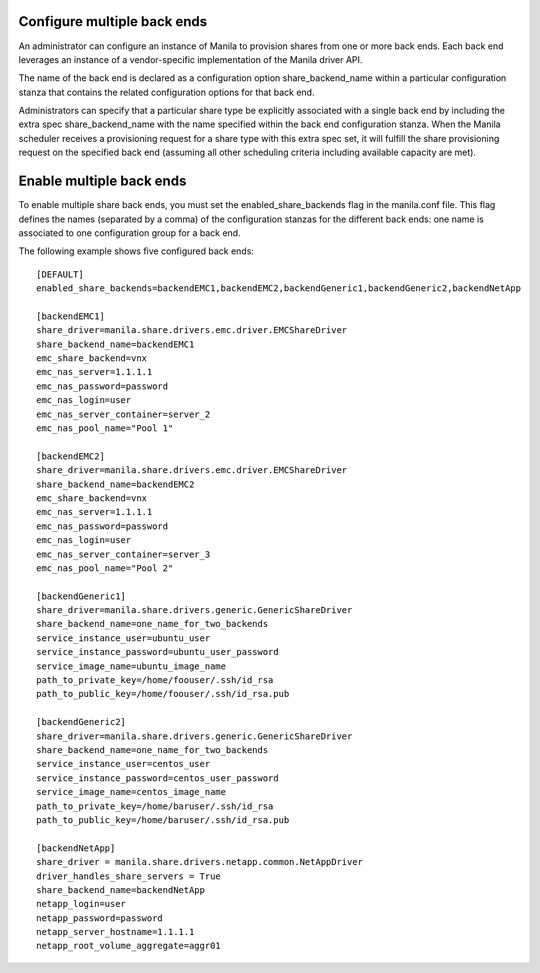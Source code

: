 ..
      Licensed under the Apache License, Version 2.0 (the "License"); you may
      not use this file except in compliance with the License. You may obtain
      a copy of the License at

          http://www.apache.org/licenses/LICENSE-2.0

      Unless required by applicable law or agreed to in writing, software
      distributed under the License is distributed on an "AS IS" BASIS, WITHOUT
      WARRANTIES OR CONDITIONS OF ANY KIND, either express or implied. See the
      License for the specific language governing permissions and limitations
      under the License.

Configure multiple back ends
============================
An administrator can configure an instance of Manila to provision shares from
one or more back ends. Each back end leverages an instance of a vendor-specific
implementation of the Manila driver API.

The name of the back end is declared as a configuration option
share_backend_name within a particular configuration stanza that contains the
related configuration options for that back end.

Administrators can specify that a particular share type be explicitly
associated with a single back end by including the extra spec
share_backend_name with the name specified within the back end configuration
stanza. When the Manila scheduler receives a provisioning request for a share
type with this extra spec set, it will fulfill the share provisioning request
on the specified back end (assuming all other scheduling criteria including
available capacity are met).

Enable multiple back ends
=========================
To enable multiple share back ends, you must set the enabled_share_backends
flag in the manila.conf file. This flag defines the names (separated by a
comma) of the configuration stanzas for the different back ends: one name is
associated to one configuration group for a back end.

The following example shows five configured back ends::

    [DEFAULT]
    enabled_share_backends=backendEMC1,backendEMC2,backendGeneric1,backendGeneric2,backendNetApp

    [backendEMC1]
    share_driver=manila.share.drivers.emc.driver.EMCShareDriver
    share_backend_name=backendEMC1
    emc_share_backend=vnx
    emc_nas_server=1.1.1.1
    emc_nas_password=password
    emc_nas_login=user
    emc_nas_server_container=server_2
    emc_nas_pool_name="Pool 1"

    [backendEMC2]
    share_driver=manila.share.drivers.emc.driver.EMCShareDriver
    share_backend_name=backendEMC2
    emc_share_backend=vnx
    emc_nas_server=1.1.1.1
    emc_nas_password=password
    emc_nas_login=user
    emc_nas_server_container=server_3
    emc_nas_pool_name="Pool 2"

    [backendGeneric1]
    share_driver=manila.share.drivers.generic.GenericShareDriver
    share_backend_name=one_name_for_two_backends
    service_instance_user=ubuntu_user
    service_instance_password=ubuntu_user_password
    service_image_name=ubuntu_image_name
    path_to_private_key=/home/foouser/.ssh/id_rsa
    path_to_public_key=/home/foouser/.ssh/id_rsa.pub

    [backendGeneric2]
    share_driver=manila.share.drivers.generic.GenericShareDriver
    share_backend_name=one_name_for_two_backends
    service_instance_user=centos_user
    service_instance_password=centos_user_password
    service_image_name=centos_image_name
    path_to_private_key=/home/baruser/.ssh/id_rsa
    path_to_public_key=/home/baruser/.ssh/id_rsa.pub

    [backendNetApp]
    share_driver = manila.share.drivers.netapp.common.NetAppDriver
    driver_handles_share_servers = True
    share_backend_name=backendNetApp
    netapp_login=user
    netapp_password=password
    netapp_server_hostname=1.1.1.1
    netapp_root_volume_aggregate=aggr01

